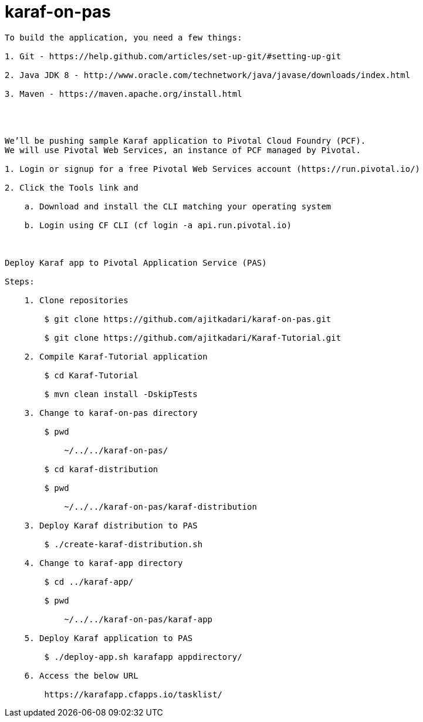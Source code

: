 = karaf-on-pas

[source]
----



To build the application, you need a few things:

1. Git - https://help.github.com/articles/set-up-git/#setting-up-git

2. Java JDK 8 - http://www.oracle.com/technetwork/java/javase/downloads/index.html

3. Maven - https://maven.apache.org/install.html




We’ll be pushing sample Karaf application to Pivotal Cloud Foundry (PCF).
We will use Pivotal Web Services, an instance of PCF managed by Pivotal.

1. Login or signup for a free Pivotal Web Services account (https://run.pivotal.io/)

2. Click the Tools link and

    a. Download and install the CLI matching your operating system

    b. Login using CF CLI (cf login -a api.run.pivotal.io)



Deploy Karaf app to Pivotal Application Service (PAS)

Steps:

    1. Clone repositories

        $ git clone https://github.com/ajitkadari/karaf-on-pas.git

        $ git clone https://github.com/ajitkadari/Karaf-Tutorial.git

    2. Compile Karaf-Tutorial application

        $ cd Karaf-Tutorial

        $ mvn clean install -DskipTests

    3. Change to karaf-on-pas directory

        $ pwd

            ~/../../karaf-on-pas/

        $ cd karaf-distribution

        $ pwd

            ~/../../karaf-on-pas/karaf-distribution

    3. Deploy Karaf distribution to PAS

        $ ./create-karaf-distribution.sh

    4. Change to karaf-app directory

        $ cd ../karaf-app/

        $ pwd

            ~/../../karaf-on-pas/karaf-app

    5. Deploy Karaf application to PAS

        $ ./deploy-app.sh karafapp appdirectory/

    6. Access the below URL

        https://karafapp.cfapps.io/tasklist/
----